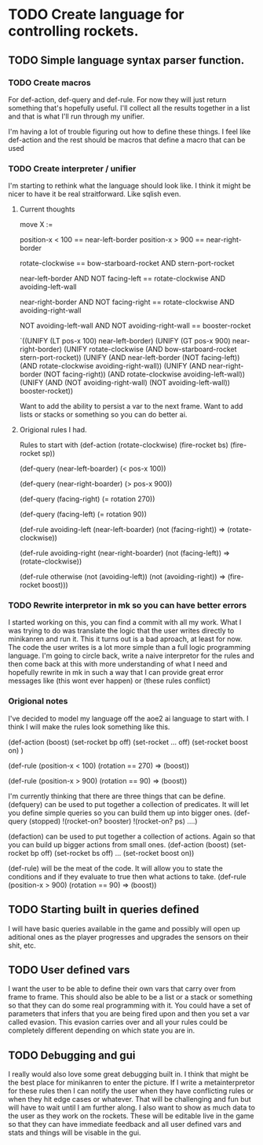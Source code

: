 * TODO Create language for controlling rockets.
** TODO Simple language syntax parser function.
*** TODO Create macros
For def-action, def-query and def-rule. For now they will just return
something that's hopefully useful. I'll collect all the results
together in a list and that is what I'll run through my unifier.

I'm having a lot of trouble figuring out how to define these things.
I feel like def-action and the rest should be macros that define a
macro that can be used 
*** TODO Create interpreter / unifier
I'm starting to rethink what the language should look like. I think
it might be nicer to have it be real straitforward. Like sqlish even.

**** Current thoughts
# Thinking about a rules language that looks like this.

move X := 

position-x < 100 == near-left-border
position-x > 900 == near-right-border

rotate-clockwise == bow-starboard-rocket AND stern-port-rocket

near-left-border AND NOT facing-left
== rotate-clockwise AND avoiding-left-wall

near-right-border AND NOT facing-right
== rotate-clockwise AND avoiding-right-wall

NOT avoiding-left-wall
AND NOT avoiding-right-wall
== booster-rocket

# that parses to something like this

`((UNIFY (LT pos-x 100) near-left-border)
  (UNIFY (GT pos-x 900) near-right-border)
  (UNIFY rotate-clockwise (AND bow-starboard-rocket
                               stern-port-rocket))
  (UNIFY (AND near-left-border (NOT facing-left))
         (AND rotate-clockwise avoiding-right-wall))
  (UNIFY (AND near-right-border (NOT facing-right))
         (AND rotate-clockwise avoiding-left-wall))
  (UNIFY (AND (NOT avoiding-right-wall)
              (NOT avoiding-left-wall))
         booster-rocket))

Want to add the ability to persist a var to the next frame.
Want to add lists or stacks or something so you can do better ai.

**** Origional rules I had.
Rules to start with
   (def-action (rotate-clockwise)
     (fire-rocket bs)
     (fire-rocket sp))

   (def-query (near-left-boarder)
     (< pos-x 100))

   (def-query (near-right-boarder)
     (> pos-x 900))

   (def-query (facing-right)
     (= rotation 270))

   (def-query (facing-left)
     (= rotation 90))

   (def-rule avoiding-left
     (near-left-boarder)
     (not (facing-right))
     =>
     (rotate-clockwise))

   (def-rule avoiding-right
     (near-right-boarder)
     (not (facing-left))
     =>
     (rotate-clockwise))

   (def-rule otherwise
     (not (avoiding-left))
     (not (avoiding-right))
     =>
     (fire-rocket boost)))
*** TODO Rewrite interpretor in mk so you can have better errors
I started working on this, you can find a commit with all my work.
What I was trying to do was translate the logic that the user writes
directly to minikanren and run it. This it turns out is a bad
aproach, at least for now. The code the user writes is a lot more
simple than a full logic programming language. I'm going to circle
back, write a naive interpretor for the rules and then come back at
this with more understanding of what I need and hopefully rewrite in
mk in such a way that I can provide great error messages like (this
wont ever happen) or (these rules conflict)
*** Origional notes
I've decided to model my language off the aoe2 ai language to start
with. I think I will make the rules look something like this.

(def-action (boost)
  (set-rocket bp off)
  (set-rocket ... off)
  (set-rocket boost on)
  )

(def-rule
  (position-x < 100)
  (rotation == 270)
  =>
  (boost))

(def-rule
  (position-x > 900)
  (rotation == 90)
  =>
  (boost))

I'm currently thinking that there are three things that can be define.
(defquery) can be used to put together a collection of predicates. It
will let you define simple queries so you can build them up into
bigger ones.
(def-query (stopped)
  !(rocket-on? booster)
  !(rocket-on? ps)
  ....)

(defaction) can be used to put together a collection of actions.
Again so that you can build up bigger actions from small ones.
(def-action (boost)
  (set-rocket bp off)
  (set-rocket bs off)
  ...
  (set-rocket boost on))

(def-rule) will be the meat of the code. It will allow you to state
the conditions and if they evaluate to true then what actions to take.
(def-rule
  (position-x > 900)
  (rotation == 90)
  =>
  (boost))
** TODO Starting built in queries defined
I will have basic queries available in the game and possibly will
open up aditional ones as the player progresses and upgrades the
sensors on their shit, etc.

** TODO User defined vars
I want the user to be able to define their own vars that carry over
from frame to frame. This should also be able to be a list or a stack
or something so that they can do some real programming with it. You
could have a set of parameters that infers that you are being fired
upon and then you set a var called evasion. This evasion carries over
and all your rules could be completely different depending on which
state you are in.
** TODO Debugging and gui
I really would also love some great debugging built in. I think that
might be the best place for minikanren to enter the picture. If I
write a metainterpretor for these rules then I can notify the user
when they have conflicting rules or when they hit edge cases or
whatever. That will be challenging and fun but will have to wait
until I am further along. I also want to show as much data to the
user as they work on the rockets. These will be editable live in the
game so that they can have immediate feedback and all user defined
vars and stats and things will be visable in the gui.
